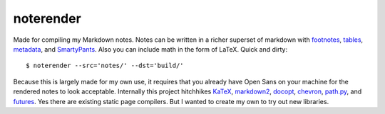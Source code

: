 noterender
==========

.. image:: https://img.shields.io/badge/powered--by-oxygen-blue.svg?style=flat-square
.. image:: https://img.shields.io/badge/tests-none-green.svg?style=flat-square


Made for compiling my Markdown notes. Notes can be written in a
richer superset of markdown with footnotes_, tables_, metadata_,
and SmartyPants_. Also you can include math in the form of LaTeX.
Quick and dirty::

    $ noterender --src='notes/' --dst='build/'

Because this is largely made for my own use, it requires that you
already have Open Sans on your machine for the rendered notes to
look acceptable. Internally this project hitchhikes KaTeX_, markdown2_,
docopt_, chevron_, path.py_, and futures_. Yes there are existing static
page compilers. But I wanted to create my own to try out new libraries.


.. _footnotes:   https://github.com/trentm/python-markdown2/wiki/footnotes
.. _metadata:    https://github.com/trentm/python-markdown2/wiki/metadata
.. _tables:      https://github.com/trentm/python-markdown2/wiki/tables
.. _SmartyPants: http://daringfireball.net/projects/smartypants/

.. _KaTeX:     https://github.com/Khan/KaTeX
.. _markdown2: https://github.com/trentm/python-markdown2
.. _docopt:    https://github.com/docopt/docopt
.. _chevron:   https://github.com/noahmorrison/chevron
.. _path.py:   https://github.com/jaraco/path.py
.. _futures:   https://github.com/agronholm/pythonfutures
